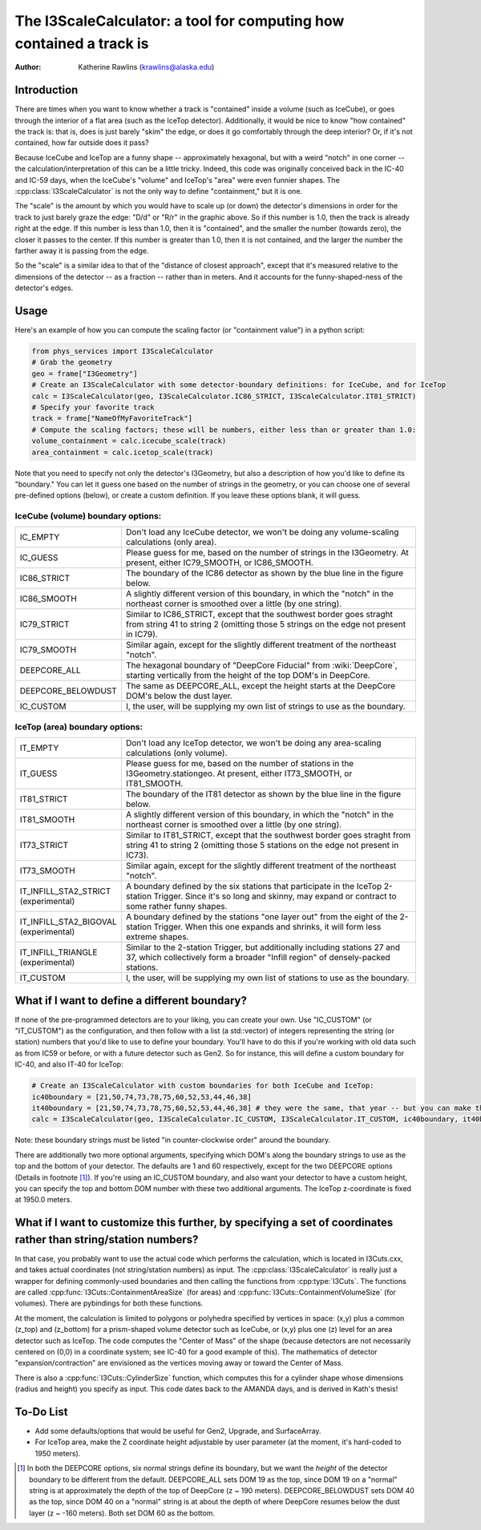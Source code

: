 The I3ScaleCalculator: a tool for computing how contained a track is
====================================================================

:author: Katherine Rawlins (krawlins@alaska.edu)

Introduction
------------

There are times when you want to know whether a track is "contained" inside a volume (such as IceCube),
or goes through the interior of a flat area (such as the IceTop detector).  
Additionally, it would be nice to know "how contained" the track is: that is, does is just barely "skim" the edge, or does it 
go comfortably through the deep interior?  Or, if it's not contained, how far outside does it pass?

Because IceCube and IceTop are a funny shape -- approximately hexagonal, but with a weird "notch" in one corner -- 
the calculation/interpretation of this can be a little tricky. 
Indeed, this code was originally conceived back in the IC-40 and IC-59 days, 
when the IceCube's "volume" and IceTop's "area" were even funnier shapes.
The :cpp:class:`I3ScaleCalculator` is not the only way to define "containment," but it is one.

.. image:: plots_scalecalculator/IC86_Containment_graphic.png
  :height: 400px
  :width: 400px
  :alt: Explanatory graphic for I3ScaleCalculator


The "scale" is the amount by which you would have to scale up (or down) the detector's dimensions in order for
the track to just barely graze the edge: "D/d" or "R/r" in the graphic above.  
So if this number is 1.0, then the track is already right at the edge.
If this number is less than 1.0, then it is "contained", and the smaller the number (towards zero), the closer it
passes to the center.  If this number is greater than 1.0, then it is not contained, and the larger the number the
farther away it is passing from the edge.

So the "scale" is a similar idea to that of the "distance of closest approach", except that it's measured relative
to the dimensions of the detector -- as a fraction -- rather than in meters.  And it accounts for the funny-shaped-ness
of the detector's edges.

Usage
-----

Here's an example of how you can compute the scaling factor (or "containment value") in a python script:

.. code-block::

  from phys_services import I3ScaleCalculator
  # Grab the geometry
  geo = frame["I3Geometry"]
  # Create an I3ScaleCalculator with some detector-boundary definitions: for IceCube, and for IceTop
  calc = I3ScaleCalculator(geo, I3ScaleCalculator.IC86_STRICT, I3ScaleCalculator.IT81_STRICT)
  # Specify your favorite track
  track = frame["NameOfMyFavoriteTrack"]
  # Compute the scaling factors; these will be numbers, either less than or greater than 1.0:
  volume_containment = calc.icecube_scale(track)
  area_containment = calc.icetop_scale(track)

Note that you need to specify not only the detector's I3Geometry, but also a description of how you'd like to define its "boundary."
You can let it guess one based on the number of strings in the geometry, or you can choose one of several pre-defined options (below), or 
create a custom definition.  If you leave these options blank, it will guess.

IceCube (volume) boundary options:
&&&&&&&&&&&&&&&&&&&&&&&&&&&&&&&&&&

.. list-table::
  :widths: 4 20
  :header-rows: 0

  * - IC_EMPTY             
    - Don't load any IceCube detector, we won't be doing any volume-scaling calculations (only area).
  * - IC_GUESS                            
    - Please guess for me, based on the number of strings in the I3Geometry.  At present, either IC79_SMOOTH, or IC86_SMOOTH.
  * - IC86_STRICT                       
    - The boundary of the IC86 detector as shown by the blue line in the figure below.
  * - IC86_SMOOTH                       
    - A slightly different version of this boundary, in which the "notch" in the northeast corner is smoothed over a little (by one string).
  * - IC79_STRICT                       
    - Similar to IC86_STRICT, except that the southwest border goes straght from string 41 to string 2 (omitting those 5 strings on the edge not present in IC79).
  * - IC79_SMOOTH                       
    - Similar again, except for the slightly different treatment of the northeast "notch".
  * - DEEPCORE_ALL                      
    - The hexagonal boundary of "DeepCore Fiducial" from :wiki:`DeepCore`, starting vertically from the height of the top DOM's in DeepCore.
  * - DEEPCORE_BELOWDUST                
    - The same as DEEPCORE_ALL, except the height starts at the DeepCore DOM's below the dust layer.
  * - IC_CUSTOM                         
    - I, the user, will be supplying my own list of strings to use as the boundary.

.. |pic1| image:: plots_scalecalculator/I3ScaleCalculator_icecube_boundaries.png
  :height: 400px
  :width: 400px
  :alt: Pre-defined I3ScaleCalculator IceCube (volume) boundaries

.. |pic2| image:: plots_scalecalculator/I3ScaleCalculator_icecube_3Dview.png
  :height: 400px
  :width: 400px
  :alt: A 3-D view of the IceCube boundaries

|pic1| |pic2|

IceTop (area) boundary options:
&&&&&&&&&&&&&&&&&&&&&&&&&&&&&&&

.. list-table::
  :widths: 4 20
  :header-rows: 0

  * - IT_EMPTY 
    - Don't load any IceTop detector, we won't be doing any area-scaling calculations (only volume).
  * - IT_GUESS 
    - Please guess for me, based on the number of stations in the I3Geometry.stationgeo.  At present, either IT73_SMOOTH, or IT81_SMOOTH.
  * - IT81_STRICT 
    - The boundary of the IT81 detector as shown by the blue line in the figure below.
  * - IT81_SMOOTH 
    - A slightly different version of this boundary, in which the "notch" in the northeast corner is smoothed over a little (by one string).
  * - IT73_STRICT
    - Similar to IT81_STRICT, except that the southwest border goes straght from string 41 to string 2 (omitting those 5 stations on the edge not present in IC73).
  * - IT73_SMOOTH 
    - Similar again, except for the slightly different treatment of the northeast "notch".
  * - IT_INFILL_STA2_STRICT (experimental) 
    - A boundary defined by the six stations that participate in the IceTop 2-station Trigger. Since it's so long and skinny, may expand or contract to some rather funny shapes.
  * - IT_INFILL_STA2_BIGOVAL (experimental)  
    - A boundary defined by the stations "one layer out" from the eight of the 2-station Trigger.  When this one expands and shrinks, it will form less extreme shapes.
  * - IT_INFILL_TRIANGLE (experimental)  
    - Similar to the 2-station Trigger, but additionally including stations 27 and 37, which collectively form a broader "Infill region" of densely-packed stations.
  * - IT_CUSTOM
    - I, the user, will be supplying my own list of stations to use as the boundary.


.. image:: plots_scalecalculator/I3ScaleCalculator_icetop_boundaries.png
  :height: 400px
  :width: 400px
  :alt: Pre-defined I3ScaleCalculator IceTop (area) boundaries


What if I want to define a different boundary?
----------------------------------------------
If none of the pre-programmed detectors are to your liking, you can create your own.
Use "IC_CUSTOM" (or "IT_CUSTOM") as the configuration, and then follow with a list (a std::vector) of integers
representing the string (or station) numbers that you'd like to use to define your boundary.  
You'll have to do this if you're working with old data such as from IC59 or before, or with a future detector such as Gen2.
So for instance, this will define a custom boundary for IC-40, and also IT-40 for IceTop:

.. code-block::

  # Create an I3ScaleCalculator with custom boundaries for both IceCube and IceTop:
  ic40boundary = [21,50,74,73,78,75,60,52,53,44,46,38]
  it40boundary = [21,50,74,73,78,75,60,52,53,44,46,38] # they were the same, that year -- but you can make them each anything you like
  calc = I3ScaleCalculator(geo, I3ScaleCalculator.IC_CUSTOM, I3ScaleCalculator.IT_CUSTOM, ic40boundary, it40boundary)

Note: these boundary strings must be listed "in counter-clockwise order" around the boundary.

There are additionally two more optional arguments, specifying which DOM's along the boundary strings to use as the top 
and the bottom of your detector.
The defaults are 1 and 60 respectively, except for the two DEEPCORE options (Details in footnote [#]_).  
If you're using an IC_CUSTOM boundary, and also want your detector to have a custom height, 
you can specify the top and bottom DOM number with these two additional arguments.
The IceTop z-coordinate is fixed at 1950.0 meters.


What if I want to customize this further, by specifying a set of coordinates rather than string/station numbers?
----------------------------------------------------------------------------------------------------------------
In that case, you probably want to use the actual code which performs the calculation, which is
located in I3Cuts.cxx, and takes actual coordinates (not string/station numbers) as input. 
The :cpp:class:`I3ScaleCalculator` is really just a wrapper for defining commonly-used boundaries and then calling the functions from :cpp:type:`I3Cuts`.
The functions are called :cpp:func:`I3Cuts::ContainmentAreaSize` (for areas) and :cpp:func:`I3Cuts::ContainmentVolumeSize` (for volumes).  
There are pybindings for both these functions.  

At the moment, the calculation is limited to polygons or polyhedra specified by vertices in space:
(x,y) plus a common (z_top) and (z_bottom) 
for a prism-shaped volume detector such as IceCube, or (x,y) plus one (z) level for an area detector such as IceTop.  
The code computes the "Center of Mass" of the shape
(because detectors are not necessarily centered on (0,0) in a coordinate system; see IC-40 for a good example of this).
The mathematics of detector "expansion/contraction" are envisioned as the vertices moving away or toward the Center of Mass.

There is also a :cpp:func:`I3Cuts::CylinderSize` function, which computes this for a cylinder shape whose dimensions (radius and height)
you specify as input.  This code dates back to the AMANDA days, and is derived in Kath's thesis!


To-Do List
----------
* Add some defaults/options that would be useful for Gen2, Upgrade, and SurfaceArray.
* For IceTop area, make the Z coordinate height adjustable by user parameter (at the moment, it's hard-coded to 1950 meters).

.. [#] In both the DEEPCORE options, six normal strings define its boundary, but we want the *height* of the 
   detector boundary to be different from the default.
   DEEPCORE_ALL sets DOM 19 as the top, since DOM 19 on a "normal" string is at approximately the depth of the top of DeepCore (z ~ 190 meters).  
   DEEPCORE_BELOWDUST sets DOM 40 as the top, since DOM 40 on a "normal" string is at about the depth of where DeepCore resumes 
   below the dust layer (z ~ -160 meters).
   Both set DOM 60 as the bottom.

